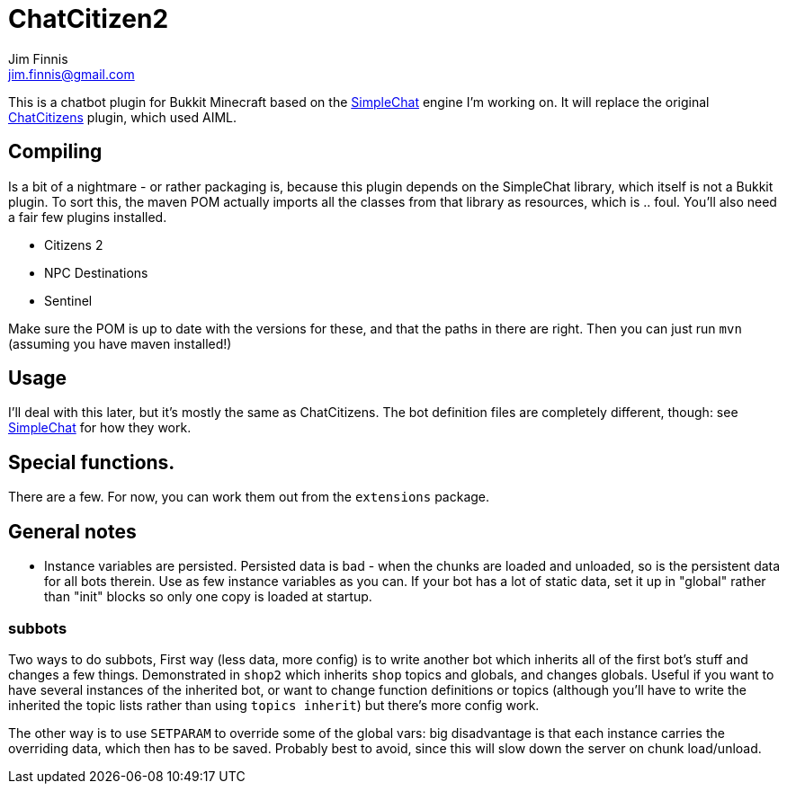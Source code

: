 = ChatCitizen2
Jim Finnis <jim.finnis@gmail.com>
// settings
:toc:
:toc-placement!:

This is a chatbot plugin for Bukkit Minecraft based on the 
http://github.com/jimfinnis/SimpleChat/[SimpleChat] engine
I'm working on. It will replace the original
http://github.com/jimfinnis/ChatCitizens/[ChatCitizens] plugin,
which used AIML.

== Compiling
Is a bit of a nightmare - or rather packaging is, because this
plugin depends on the SimpleChat library, which itself is not
a Bukkit plugin. To sort this, the maven POM actually imports
all the classes from that library as resources, which is .. foul.
You'll also need a fair few plugins installed.

- Citizens 2
- NPC Destinations
- Sentinel

Make sure the POM is up to date with the versions for these,
and that the paths in there are right. Then you can just run `mvn`
(assuming you have maven installed!)

== Usage
I'll deal with this later, but it's mostly the same as ChatCitizens.
The bot definition files are completely different, though: see
http://github.com/jimfinnis/SimpleChat/[SimpleChat] for how they
work.

== Special functions.
There are a few. For now, you can work them out from the `extensions` package.

== General notes

- Instance variables are persisted. Persisted data is bad - when the chunks
are loaded and unloaded, so is the persistent data for all bots therein.
Use as few instance variables as you can. If your bot has a lot of static
data, set it up in "global" rather than "init" blocks so only one copy
is loaded at startup.

=== subbots

Two ways to do subbots, First way
(less data, more config) is to write another bot which inherits all
of the first bot's stuff and changes a few things. Demonstrated in
`shop2` which inherits `shop` topics and globals, and changes globals.
Useful if you want to have several instances of the inherited bot,
or want to change function definitions or topics (although you'll have to
write the inherited the topic lists rather than using `topics inherit`)
but there's more config work.

The other way is to use `SETPARAM` to override some of the global vars:
big disadvantage is that each instance carries the overriding data, which
then has to be saved. Probably best to avoid, since this will slow down
the server on chunk load/unload.
